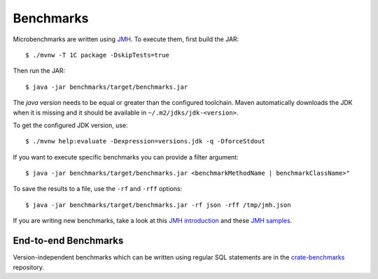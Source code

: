 ==========
Benchmarks
==========

Microbenchmarks are written using `JMH`_. To execute them, first build the JAR::

    $ ./mvnw -T 1C package -DskipTests=true

Then run the JAR::

    $ java -jar benchmarks/target/benchmarks.jar

The `java` version needs to be equal or greater than the configured toolchain.
Maven automatically downloads the JDK when it is missing and it should be
available in ``~/.m2/jdks/jdk-<version>``.

To get the configured JDK version, use::

    $ ./mvnw help:evaluate -Dexpression=versions.jdk -q -DforceStdout

If you want to execute specific benchmarks you can provide a filter argument::

    $ java -jar benchmarks/target/benchmarks.jar <benchmarkMethodName | benchmarkClassName>"

To save the results to a file, use the ``-rf`` and ``-rff`` options::

    $ java -jar benchmarks/target/benchmarks.jar -rf json -rff /tmp/jmh.json

If you are writing new benchmarks, take a look at this `JMH introduction`_ and
these `JMH samples`_.


End-to-end Benchmarks
=====================

Version-independent benchmarks which can be written using regular SQL
statements are in the `crate-benchmarks`_ repository.


.. _crate-benchmarks: https://github.com/crate/crate-benchmarks
.. _JMH introduction: http://java-performance.info/jmh/
.. _JMH samples: http://hg.openjdk.java.net/code-tools/jmh/file/tip/jmh-samples/src/main/java/org/openjdk/jmh/samples/
.. _JMH: http://openjdk.java.net/projects/code-tools/jmh/
